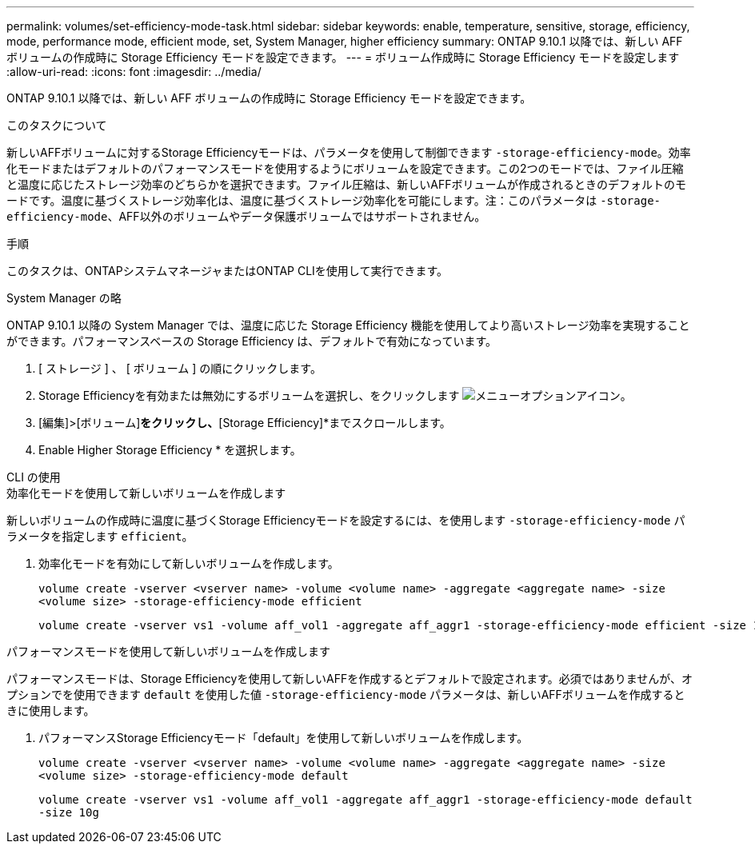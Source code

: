 ---
permalink: volumes/set-efficiency-mode-task.html 
sidebar: sidebar 
keywords: enable, temperature, sensitive, storage, efficiency, mode, performance mode, efficient mode, set, System Manager, higher efficiency 
summary: ONTAP 9.10.1 以降では、新しい AFF ボリュームの作成時に Storage Efficiency モードを設定できます。 
---
= ボリューム作成時に Storage Efficiency モードを設定します
:allow-uri-read: 
:icons: font
:imagesdir: ../media/


[role="lead"]
ONTAP 9.10.1 以降では、新しい AFF ボリュームの作成時に Storage Efficiency モードを設定できます。

.このタスクについて
新しいAFFボリュームに対するStorage Efficiencyモードは、パラメータを使用して制御できます `-storage-efficiency-mode`。効率化モードまたはデフォルトのパフォーマンスモードを使用するようにボリュームを設定できます。この2つのモードでは、ファイル圧縮と温度に応じたストレージ効率のどちらかを選択できます。ファイル圧縮は、新しいAFFボリュームが作成されるときのデフォルトのモードです。温度に基づくストレージ効率化は、温度に基づくストレージ効率化を可能にします。注：このパラメータは `-storage-efficiency-mode`、AFF以外のボリュームやデータ保護ボリュームではサポートされません。

.手順
このタスクは、ONTAPシステムマネージャまたはONTAP CLIを使用して実行できます。

[role="tabbed-block"]
====
.System Manager の略
--
ONTAP 9.10.1 以降の System Manager では、温度に応じた Storage Efficiency 機能を使用してより高いストレージ効率を実現することができます。パフォーマンスベースの Storage Efficiency は、デフォルトで有効になっています。

. [ ストレージ ] 、 [ ボリューム ] の順にクリックします。
. Storage Efficiencyを有効または無効にするボリュームを選択し、をクリックします image:icon_kabob.gif["メニューオプションアイコン"]。
. [編集]>[ボリューム]*をクリックし、*[Storage Efficiency]*までスクロールします。
. Enable Higher Storage Efficiency * を選択します。


--
.CLI の使用
--
.効率化モードを使用して新しいボリュームを作成します
新しいボリュームの作成時に温度に基づくStorage Efficiencyモードを設定するには、を使用します `-storage-efficiency-mode` パラメータを指定します `efficient`。

. 効率化モードを有効にして新しいボリュームを作成します。
+
`volume create -vserver <vserver name> -volume <volume name> -aggregate <aggregate name> -size <volume size> -storage-efficiency-mode efficient`

+
[listing]
----
volume create -vserver vs1 -volume aff_vol1 -aggregate aff_aggr1 -storage-efficiency-mode efficient -size 10g
----


.パフォーマンスモードを使用して新しいボリュームを作成します
パフォーマンスモードは、Storage Efficiencyを使用して新しいAFFを作成するとデフォルトで設定されます。必須ではありませんが、オプションでを使用できます `default` を使用した値 `-storage-efficiency-mode` パラメータは、新しいAFFボリュームを作成するときに使用します。

. パフォーマンスStorage Efficiencyモード「default」を使用して新しいボリュームを作成します。
+
`volume create -vserver <vserver name> -volume <volume name> -aggregate <aggregate name> -size <volume size> -storage-efficiency-mode default`

+
`volume create -vserver vs1 -volume aff_vol1 -aggregate aff_aggr1 -storage-efficiency-mode default -size 10g`



--
====